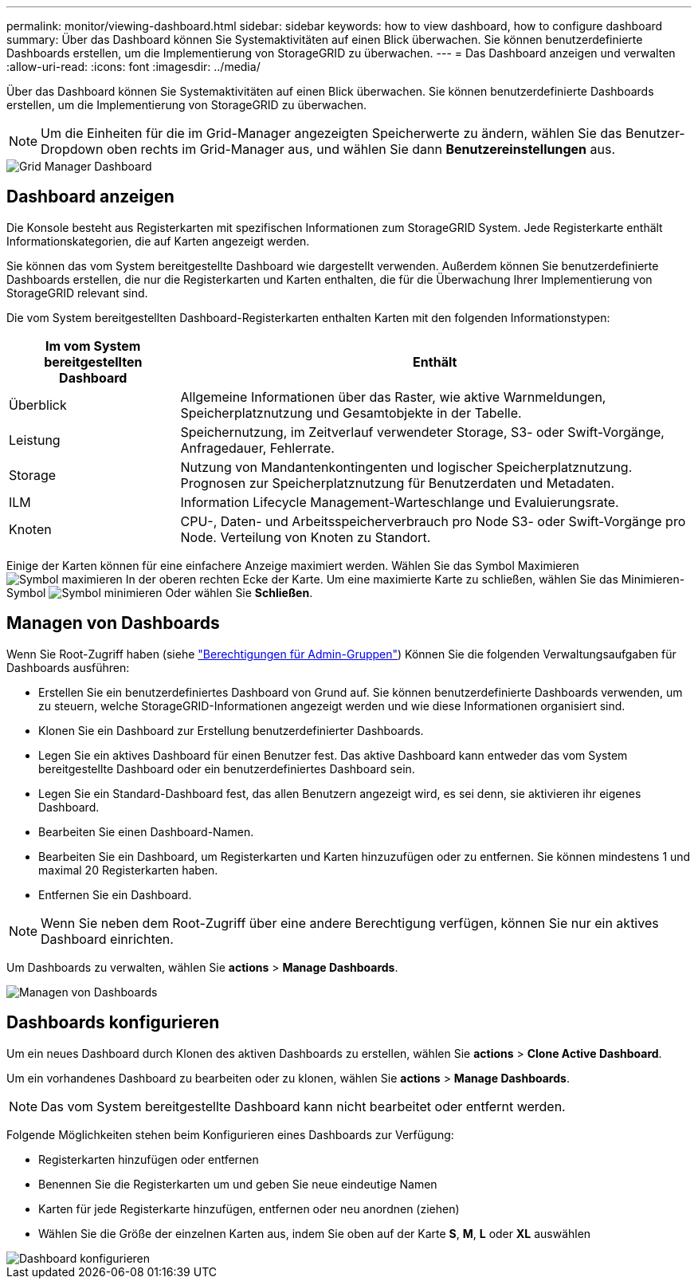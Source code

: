 ---
permalink: monitor/viewing-dashboard.html 
sidebar: sidebar 
keywords: how to view dashboard, how to configure dashboard 
summary: Über das Dashboard können Sie Systemaktivitäten auf einen Blick überwachen. Sie können benutzerdefinierte Dashboards erstellen, um die Implementierung von StorageGRID zu überwachen. 
---
= Das Dashboard anzeigen und verwalten
:allow-uri-read: 
:icons: font
:imagesdir: ../media/


[role="lead"]
Über das Dashboard können Sie Systemaktivitäten auf einen Blick überwachen. Sie können benutzerdefinierte Dashboards erstellen, um die Implementierung von StorageGRID zu überwachen.


NOTE: Um die Einheiten für die im Grid-Manager angezeigten Speicherwerte zu ändern, wählen Sie das Benutzer-Dropdown oben rechts im Grid-Manager aus, und wählen Sie dann *Benutzereinstellungen* aus.

image::../media/grid_manager_dashboard.png[Grid Manager Dashboard]



== Dashboard anzeigen

Die Konsole besteht aus Registerkarten mit spezifischen Informationen zum StorageGRID System. Jede Registerkarte enthält Informationskategorien, die auf Karten angezeigt werden.

Sie können das vom System bereitgestellte Dashboard wie dargestellt verwenden. Außerdem können Sie benutzerdefinierte Dashboards erstellen, die nur die Registerkarten und Karten enthalten, die für die Überwachung Ihrer Implementierung von StorageGRID relevant sind.

Die vom System bereitgestellten Dashboard-Registerkarten enthalten Karten mit den folgenden Informationstypen:

[cols="1a,3a"]
|===
| Im vom System bereitgestellten Dashboard | Enthält 


 a| 
Überblick
 a| 
Allgemeine Informationen über das Raster, wie aktive Warnmeldungen, Speicherplatznutzung und Gesamtobjekte in der Tabelle.



 a| 
Leistung
 a| 
Speichernutzung, im Zeitverlauf verwendeter Storage, S3- oder Swift-Vorgänge, Anfragedauer, Fehlerrate.



 a| 
Storage
 a| 
Nutzung von Mandantenkontingenten und logischer Speicherplatznutzung. Prognosen zur Speicherplatznutzung für Benutzerdaten und Metadaten.



 a| 
ILM
 a| 
Information Lifecycle Management-Warteschlange und Evaluierungsrate.



 a| 
Knoten
 a| 
CPU-, Daten- und Arbeitsspeicherverbrauch pro Node S3- oder Swift-Vorgänge pro Node. Verteilung von Knoten zu Standort.

|===
Einige der Karten können für eine einfachere Anzeige maximiert werden. Wählen Sie das Symbol Maximieren image:../media/icon_dashboard_card_maximize.png["Symbol maximieren"] In der oberen rechten Ecke der Karte. Um eine maximierte Karte zu schließen, wählen Sie das Minimieren-Symbol image:../media/icon_dashboard_card_minimize.png["Symbol minimieren"] Oder wählen Sie *Schließen*.



== Managen von Dashboards

Wenn Sie Root-Zugriff haben (siehe link:../admin/admin-group-permissions.html["Berechtigungen für Admin-Gruppen"]) Können Sie die folgenden Verwaltungsaufgaben für Dashboards ausführen:

* Erstellen Sie ein benutzerdefiniertes Dashboard von Grund auf. Sie können benutzerdefinierte Dashboards verwenden, um zu steuern, welche StorageGRID-Informationen angezeigt werden und wie diese Informationen organisiert sind.
* Klonen Sie ein Dashboard zur Erstellung benutzerdefinierter Dashboards.
* Legen Sie ein aktives Dashboard für einen Benutzer fest. Das aktive Dashboard kann entweder das vom System bereitgestellte Dashboard oder ein benutzerdefiniertes Dashboard sein.
* Legen Sie ein Standard-Dashboard fest, das allen Benutzern angezeigt wird, es sei denn, sie aktivieren ihr eigenes Dashboard.
* Bearbeiten Sie einen Dashboard-Namen.
* Bearbeiten Sie ein Dashboard, um Registerkarten und Karten hinzuzufügen oder zu entfernen. Sie können mindestens 1 und maximal 20 Registerkarten haben.
* Entfernen Sie ein Dashboard.



NOTE: Wenn Sie neben dem Root-Zugriff über eine andere Berechtigung verfügen, können Sie nur ein aktives Dashboard einrichten.

Um Dashboards zu verwalten, wählen Sie *actions* > *Manage Dashboards*.

image::../media/dashboard_manage.png[Managen von Dashboards]



== Dashboards konfigurieren

Um ein neues Dashboard durch Klonen des aktiven Dashboards zu erstellen, wählen Sie *actions* > *Clone Active Dashboard*.

Um ein vorhandenes Dashboard zu bearbeiten oder zu klonen, wählen Sie *actions* > *Manage Dashboards*.


NOTE: Das vom System bereitgestellte Dashboard kann nicht bearbeitet oder entfernt werden.

Folgende Möglichkeiten stehen beim Konfigurieren eines Dashboards zur Verfügung:

* Registerkarten hinzufügen oder entfernen
* Benennen Sie die Registerkarten um und geben Sie neue eindeutige Namen
* Karten für jede Registerkarte hinzufügen, entfernen oder neu anordnen (ziehen)
* Wählen Sie die Größe der einzelnen Karten aus, indem Sie oben auf der Karte *S*, *M*, *L* oder *XL* auswählen


image::../media/dashboard_configure.png[Dashboard konfigurieren]
